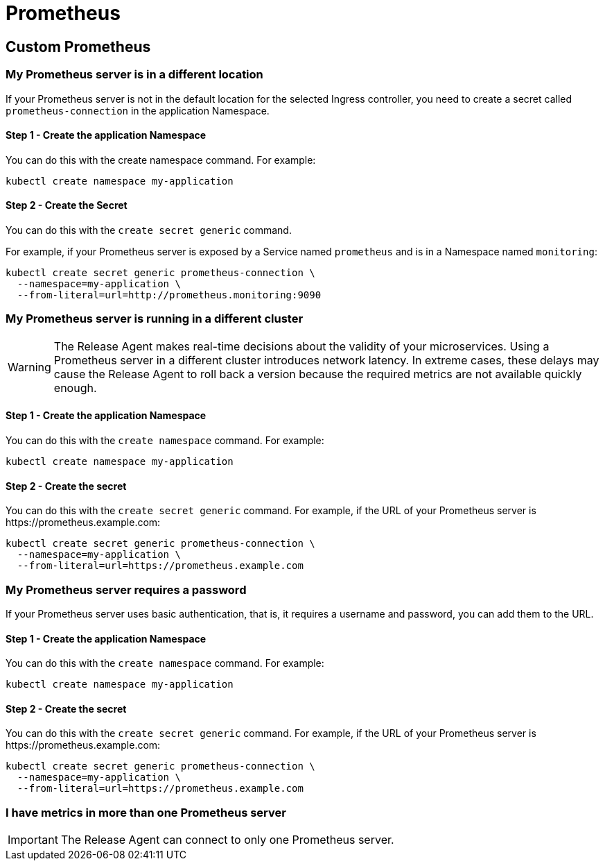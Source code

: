 = Prometheus
:page-layout: classic-docs
:page-liquid:
:icons: font
:toc: macro


== Custom Prometheus

=== My Prometheus server is in a different location

If your Prometheus server is not in the default location for the selected Ingress controller, you need to create a secret called `prometheus-connection` in the application Namespace.

==== Step 1 - Create the application Namespace

You can do this with the create namespace command. For example:

----
kubectl create namespace my-application
----

==== Step 2 - Create the Secret

You can do this with the `create secret generic` command.

For example, if your Prometheus server is exposed by a Service named `prometheus` and is in a Namespace named `monitoring`:

----
kubectl create secret generic prometheus-connection \
  --namespace=my-application \
  --from-literal=url=http://prometheus.monitoring:9090
----

=== My Prometheus server is running in a different cluster

WARNING: The Release Agent makes real-time decisions about the validity of your microservices. Using a Prometheus server in a different cluster introduces network latency. In extreme cases, these delays may cause the Release Agent to roll back a version because the required metrics are not available quickly enough.

==== Step 1 - Create the application Namespace

You can do this with the `create namespace` command. For example:

----
kubectl create namespace my-application
----

==== Step 2 - Create the secret

You can do this with the `create secret generic` command.
For example, if the URL of your Prometheus server is \https://prometheus.example.com:

----
kubectl create secret generic prometheus-connection \
  --namespace=my-application \
  --from-literal=url=https://prometheus.example.com
----

=== My Prometheus server requires a password

If your Prometheus server uses basic authentication, that is, it requires a username and password,  you can add them to the URL.

==== Step 1 - Create the application Namespace

You can do this with the `create namespace` command. For example:

----
kubectl create namespace my-application
----

==== Step 2 - Create the secret

You can do this with the `create secret generic` command.
For example, if the URL of your Prometheus server is \https://prometheus.example.com:

----
kubectl create secret generic prometheus-connection \
  --namespace=my-application \
  --from-literal=url=https://prometheus.example.com
----

=== I have metrics in more than one Prometheus server

IMPORTANT: The Release Agent can connect to only one Prometheus server.

